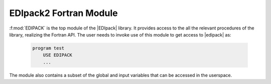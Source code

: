 .. _edipackmodule:

EDIpack2 Fortran Module
==========================


:f:mod:`EDIPACK` is the top module of the |EDIpack| library. It provides access to the all the relevant procedures of the library, realizing the Fortran API. The user needs to invoke use of this module to get access to |edipack| as:

   .. code-block:: fortran

      program test
          USE EDIPACK
	  ...

   		   
The module also contains a subset of the global and input variables that can be accessed in the userspace. 

.. preferred-crossrefs::
   :ed_bath/set_hreplica: f/ed_bath_replica/set_hreplica
   :ed_bath/set_hgeneral: f/ed_bath_replica/set_hgeneral
   :ed_bath/spin_symmetrize_bath: f/ed_bath_user/spin_symmetrize_bath
   :ed_bath/orb_symmetrize_bath: f/ed_bath_user/orb_symmetrize_bath
   :ed_bath/orb_equality_bath: f/ed_bath_user/orb_equality_bath
   :ed_bath/ph_symmetrize_bath: f/ed_bath_user/ph_symmetrize_bath
   :ed_bath/ph_trans_bath: f/ed_bath_user/ph_trans_bath
   :ed_bath/break_symmetry_bath: f/ed_bath_user/break_symmetry_bath
   :ed_bath/enforce_normal_bath: f/ed_bath_user/enforce_normal_bath
   :ed_bath/save_array_as_bath: f/ed_bath_user/save_array_as_bath


.. f:automodule::   edipack
